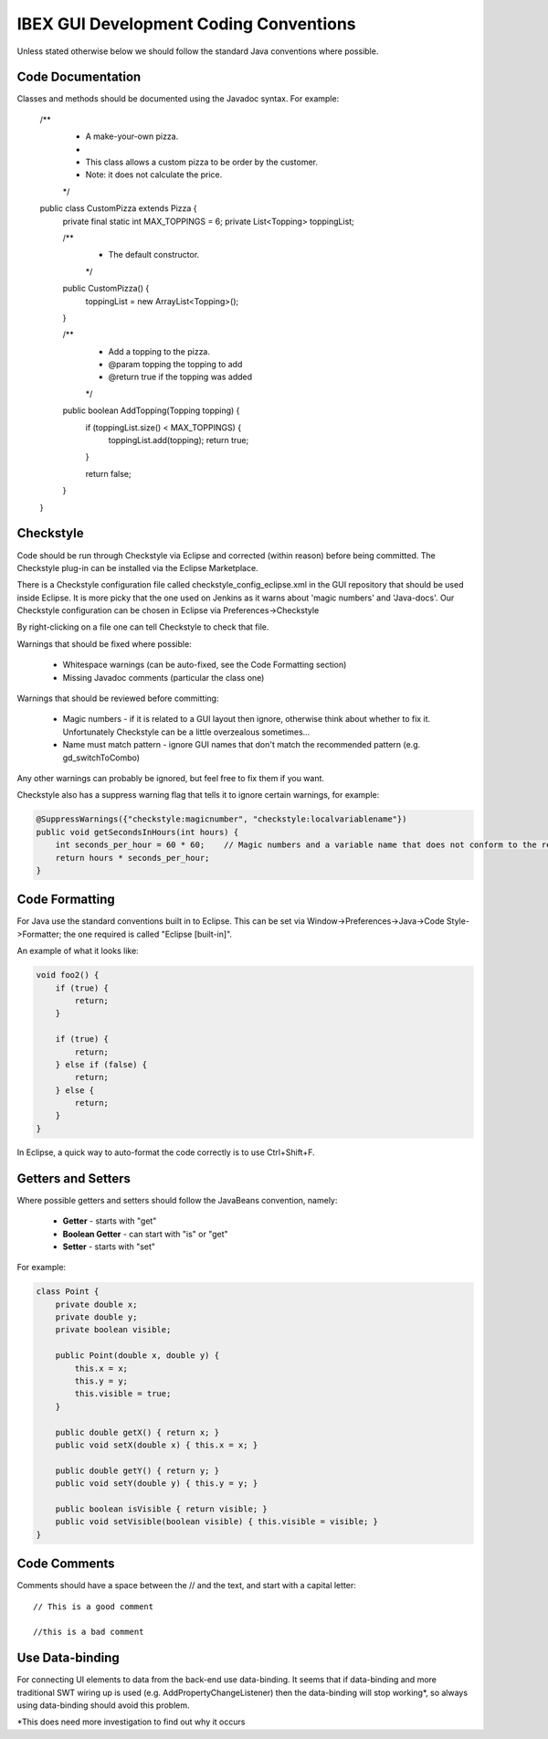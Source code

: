 =======================================
IBEX GUI Development Coding Conventions
=======================================

Unless stated otherwise below we should follow the standard Java conventions where possible.

Code Documentation
------------------

Classes and methods should be documented using the Javadoc syntax. For example:

    /**
     * A make-your-own pizza.
     *
     * This class allows a custom pizza to be order by the customer.
     * Note: it does not calculate the price.
     */
    public class CustomPizza extends Pizza {
        private final static int MAX_TOPPINGS = 6;
        private List<Topping> toppingList;

        /**
         * The default constructor.
         */
        public CustomPizza() {
            toppingList = new ArrayList<Topping>();
        }

        /**
         * Add a topping to the pizza.
         * @param topping the topping to add
         * @return true if the topping was added
         */
        public boolean AddTopping(Topping topping) {
            if (toppingList.size() < MAX_TOPPINGS) {
                toppingList.add(topping);
                return true;
            }
            
            return false;
        }
    }

Checkstyle
----------

Code should be run through Checkstyle via Eclipse and corrected (within reason) before being committed.
The Checkstyle plug-in can be installed via the Eclipse Marketplace.

There is a Checkstyle configuration file called checkstyle_config_eclipse.xml in the GUI repository that should be used inside Eclipse.
It is more picky that the one used on Jenkins as it warns about 'magic numbers' and 'Java-docs'.
Our Checkstyle configuration can be chosen in Eclipse via Preferences->Checkstyle

By right-clicking on a file one can tell Checkstyle to check that file.

Warnings that should be fixed where possible:

    * Whitespace warnings (can be auto-fixed, see the Code Formatting section)

    * Missing Javadoc comments (particular the class one)

Warnings that should be reviewed before committing:

    * Magic numbers - if it is related to a GUI layout then ignore, otherwise think about whether to fix it. Unfortunately Checkstyle can be a little overzealous sometimes...

    * Name must match pattern - ignore GUI names that don't match the recommended pattern (e.g. gd_switchToCombo)

Any other warnings can probably be ignored, but feel free to fix them if you want.
    
Checkstyle also has a suppress warning flag that tells it to ignore certain warnings, for example:

.. code::

    @SuppressWarnings({"checkstyle:magicnumber", "checkstyle:localvariablename"})
    public void getSecondsInHours(int hours) {
        int seconds_per_hour = 60 * 60;    // Magic numbers and a variable name that does not conform to the recommended style!
        return hours * seconds_per_hour;
    }

Code Formatting
---------------

For Java use the standard conventions built in to Eclipse. This can be set via Window->Preferences->Java->Code Style->Formatter; the one required is called "Eclipse [built-in]".

An example of what it looks like:

.. code::

    void foo2() {
        if (true) {
            return;
        }

        if (true) {
            return;
        } else if (false) {
            return;
        } else {
            return;
        }
    }

In Eclipse, a quick way to auto-format the code correctly is to use Ctrl+Shift+F.

Getters and Setters
-------------------

Where possible getters and setters should follow the JavaBeans convention, namely:

    * **Getter** - starts with "get"
    
    * **Boolean Getter** - can start with "is" or "get"
    
    * **Setter** - starts with "set"

For example:

.. code::

    class Point {
        private double x;
        private double y;
        private boolean visible;
        
        public Point(double x, double y) {
            this.x = x;
            this.y = y;
            this.visible = true;
        }
        
        public double getX() { return x; }
        public void setX(double x) { this.x = x; }

        public double getY() { return y; } 
        public void setY(double y) { this.y = y; }
        
        public boolean isVisible { return visible; }
        public void setVisible(boolean visible) { this.visible = visible; }
    }
    
Code Comments
-------------

Comments should have a space between the // and the text, and start with a capital letter::

    // This is a good comment
    
    //this is a bad comment
    
Use Data-binding
----------------

For connecting UI elements to data from the back-end use data-binding. 
It seems that if data-binding and more traditional SWT wiring up is used (e.g. AddPropertyChangeListener) then the data-binding will stop working*, so always using data-binding should avoid this problem.

*This does need more investigation to find out why it occurs